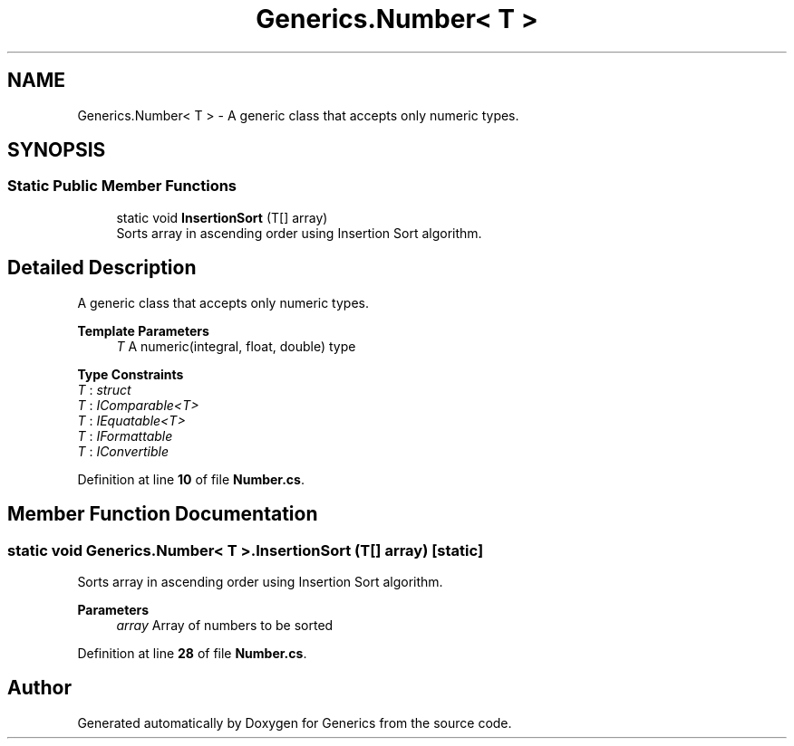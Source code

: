 .TH "Generics.Number< T >" 3 "Sun Feb 19 2023" "Generics" \" -*- nroff -*-
.ad l
.nh
.SH NAME
Generics.Number< T > \- A generic class that accepts only numeric types\&.  

.SH SYNOPSIS
.br
.PP
.SS "Static Public Member Functions"

.in +1c
.ti -1c
.RI "static void \fBInsertionSort\fP (T[] array)"
.br
.RI "Sorts array in ascending order using Insertion Sort algorithm\&. "
.in -1c
.SH "Detailed Description"
.PP 
A generic class that accepts only numeric types\&. 


.PP
\fBTemplate Parameters\fP
.RS 4
\fIT\fP A numeric(integral, float, double) type
.RE
.PP

.PP
\fBType Constraints\fP
.TP
\fIT\fP : \fIstruct\fP
.TP
\fIT\fP : \fIIComparable<T>\fP
.TP
\fIT\fP : \fIIEquatable<T>\fP
.TP
\fIT\fP : \fIIFormattable\fP
.TP
\fIT\fP : \fIIConvertible\fP
.PP
Definition at line \fB10\fP of file \fBNumber\&.cs\fP\&.
.SH "Member Function Documentation"
.PP 
.SS "static void \fBGenerics\&.Number\fP< T >\&.InsertionSort (T[] array)\fC [static]\fP"

.PP
Sorts array in ascending order using Insertion Sort algorithm\&. 
.PP
\fBParameters\fP
.RS 4
\fIarray\fP Array of numbers to be sorted
.RE
.PP

.PP
Definition at line \fB28\fP of file \fBNumber\&.cs\fP\&.

.SH "Author"
.PP 
Generated automatically by Doxygen for Generics from the source code\&.
